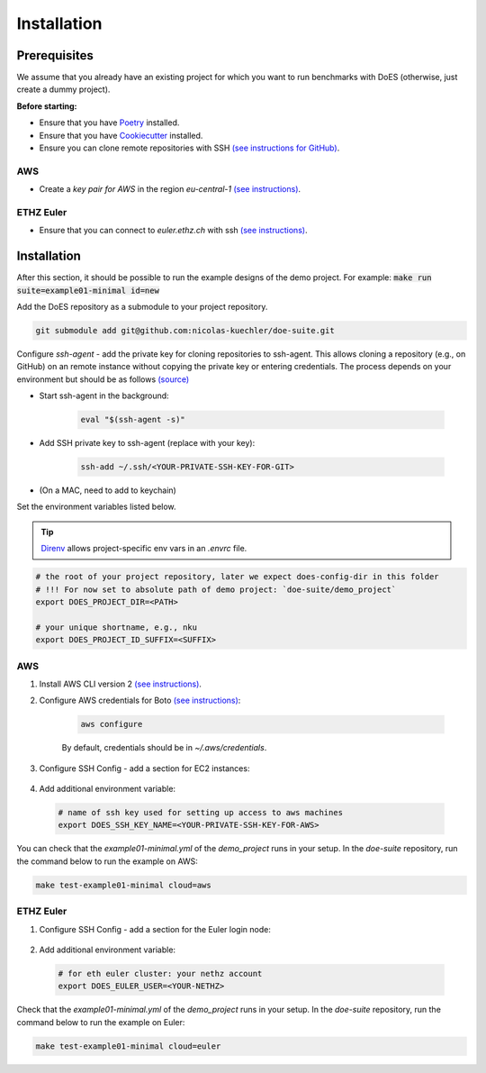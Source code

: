 ============
Installation
============


Prerequisites
-------------

We assume that you already have an existing project for which you want to run benchmarks with DoES (otherwise, just create a dummy project).

**Before starting:**

* Ensure that you have `Poetry <https://python-poetry.org/docs/>`_ installed.

* Ensure that you have `Cookiecutter <https://cookiecutter.readthedocs.io/en/stable/installation.html>`_ installed.

* Ensure you can clone remote repositories with SSH `(see instructions for GitHub) <https://docs.github.com/en/github/authenticating-to-github/connecting-to-github-with-ssh>`_.


AWS
~~~

* Create a `key pair for AWS` in the region `eu-central-1` `(see instructions) <https://docs.aws.amazon.com/servicecatalog/latest/adminguide/getstarted-keypair.html>`_.


ETHZ Euler
~~~~~~~~~~

* Ensure that you can connect to `euler.ethz.ch` with ssh `(see instructions) <https://scicomp.ethz.ch/wiki/Accessing_the_clusters#SSH>`_.


Installation
------------

After this section, it should be possible to run the example designs of the demo project.
For example: :code:`make run suite=example01-minimal id=new`

Add the DoES repository as a submodule to your project repository.

.. code-block:: sh

    git submodule add git@github.com:nicolas-kuechler/doe-suite.git


Configure `ssh-agent` - add the private key for cloning repositories to ssh-agent.
This allows cloning a repository (e.g., on GitHub) on an remote instance without copying the private key or entering credentials.
The process depends on your environment but should be as follows `(source) <https://docs.github.com/en/github/authenticating-to-github/connecting-to-github-with-ssh>`_

* Start ssh-agent in the background:

    .. code-block:: sh

        eval "$(ssh-agent -s)"

* Add SSH private key to ssh-agent (replace with your key):

    .. code-block:: sh

        ssh-add ~/.ssh/<YOUR-PRIVATE-SSH-KEY-FOR-GIT>

* (On a MAC, need to add to keychain)


Set the environment variables listed below.

..  tip::

    `Direnv <https://direnv.net/>`_ allows project-specific env vars in an `.envrc` file.

.. code-block:: sh

    # the root of your project repository, later we expect does-config-dir in this folder
    # !!! For now set to absolute path of demo project: `doe-suite/demo_project`
    export DOES_PROJECT_DIR=<PATH>

    # your unique shortname, e.g., nku
    export DOES_PROJECT_ID_SUFFIX=<SUFFIX>



AWS
~~~

#. Install AWS CLI version 2 `(see instructions) <https://docs.aws.amazon.com/cli/latest/userguide/install-cliv2.html>`_.

#. Configure AWS credentials for Boto `(see instructions) <https://boto3.amazonaws.com/v1/documentation/api/latest/guide/quickstart.html>`_:

    .. code-block:: sh

        aws configure

    By default, credentials should be in `~/.aws/credentials`.

#. Configure SSH Config - add a section for EC2 instances:

    .. code-block::
        :caption: ~/.ssh/config

        Host ec2*
            IdentityFile ~/.ssh/<YOUR-PRIVATE-SSH-KEY-FOR-AWS>
            User ubuntu
            ForwardAgent yes

#. Add additional environment variable:

  .. code-block:: sh

    # name of ssh key used for setting up access to aws machines
    export DOES_SSH_KEY_NAME=<YOUR-PRIVATE-SSH-KEY-FOR-AWS>


You can check that the `example01-minimal.yml` of the `demo_project` runs in your setup.
In the `doe-suite` repository, run the command below to run the example on AWS:

.. code-block:: sh

    make test-example01-minimal cloud=aws


ETHZ Euler
~~~~~~~~~~

#. Configure SSH Config - add a section for the Euler login node:

    .. code-block::
        :caption: ~/.ssh/config

        Host *euler.ethz.ch
            IdentityFile <YOUR-PRIVATE-SSH-KEY-FOR-EULER>
            User <YOUR-NETHZ>
            ForwardAgent yes

#. Add additional environment variable:

  .. code-block:: sh

    # for eth euler cluster: your nethz account
    export DOES_EULER_USER=<YOUR-NETHZ>



Check that the `example01-minimal.yml` of the `demo_project` runs in your setup.
In the `doe-suite` repository, run the command below to run the example on Euler:

.. code-block:: sh

    make test-example01-minimal cloud=euler
